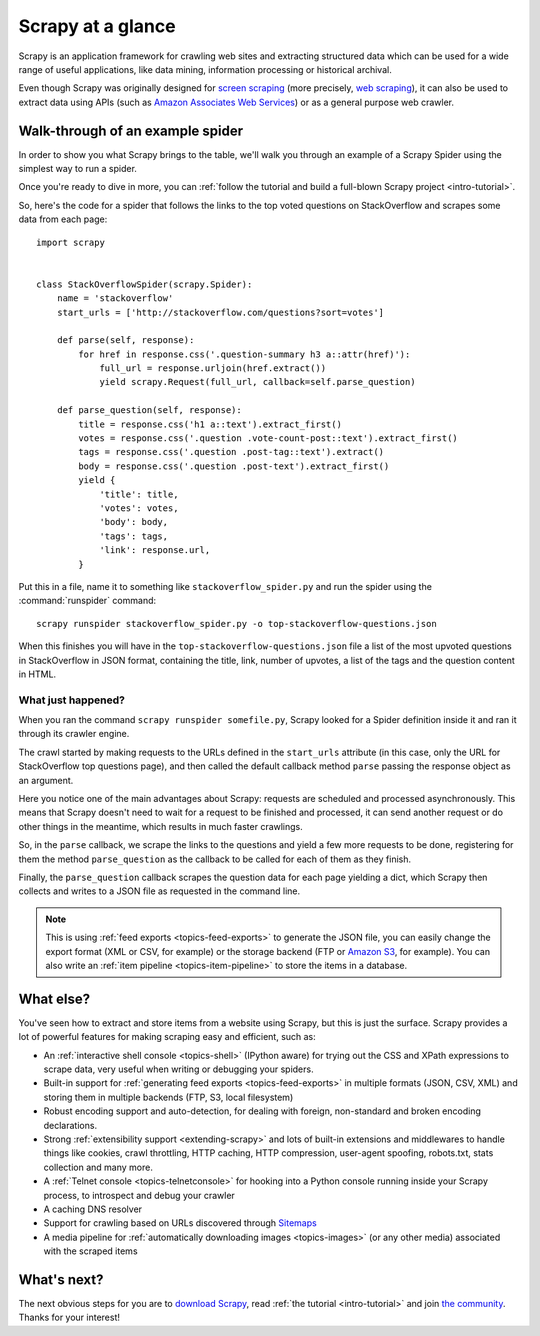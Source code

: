 .. _intro-overview:

==================
Scrapy at a glance
==================

Scrapy is an application framework for crawling web sites and extracting
structured data which can be used for a wide range of useful applications, like
data mining, information processing or historical archival.

Even though Scrapy was originally designed for `screen scraping`_ (more
precisely, `web scraping`_), it can also be used to extract data using APIs
(such as `Amazon Associates Web Services`_) or as a general purpose web
crawler.


Walk-through of an example spider
=================================

In order to show you what Scrapy brings to the table, we'll walk you
through an example of a Scrapy Spider using the simplest way to run a spider.

Once you're ready to dive in more, you can :ref:`follow the tutorial
and build a full-blown Scrapy project <intro-tutorial>`.

So, here's the code for a spider that follows the links to the top
voted questions on StackOverflow and scrapes some data from each page::

    import scrapy


    class StackOverflowSpider(scrapy.Spider):
        name = 'stackoverflow'
        start_urls = ['http://stackoverflow.com/questions?sort=votes']

        def parse(self, response):
            for href in response.css('.question-summary h3 a::attr(href)'):
                full_url = response.urljoin(href.extract())
                yield scrapy.Request(full_url, callback=self.parse_question)

        def parse_question(self, response):
            title = response.css('h1 a::text').extract_first()
            votes = response.css('.question .vote-count-post::text').extract_first()
            tags = response.css('.question .post-tag::text').extract()
            body = response.css('.question .post-text').extract_first()
            yield {
                'title': title,
                'votes': votes,
                'body': body,
                'tags': tags,
                'link': response.url,
            }


Put this in a file, name it to something like ``stackoverflow_spider.py``
and run the spider using the :command:`runspider` command::

    scrapy runspider stackoverflow_spider.py -o top-stackoverflow-questions.json


When this finishes you will have in the ``top-stackoverflow-questions.json`` file
a list of the most upvoted questions in StackOverflow in JSON format, containing the
title, link, number of upvotes, a list of the tags and the question content in HTML.


What just happened?
-------------------

When you ran the command ``scrapy runspider somefile.py``, Scrapy looked
for a Spider definition inside it and ran it through its crawler engine.

The crawl started by making requests to the URLs defined in the ``start_urls``
attribute (in this case, only the URL for StackOverflow top questions page),
and then called the default callback method ``parse`` passing the response
object as an argument.

Here you notice one of the main advantages about Scrapy: requests are
scheduled and processed asynchronously. This means that Scrapy doesn't
need to wait for a request to be finished and processed, it can send
another request or do other things in the meantime, which results in much
faster crawlings.

So, in the ``parse`` callback, we scrape the links to the questions and
yield a few more requests to be done, registering for them the method
``parse_question`` as the callback to be called for each of them as
they finish.

Finally, the ``parse_question`` callback scrapes the question data
for each page yielding a dict, which Scrapy then collects and
writes to a JSON file as requested in the command line.

.. note::

    This is using :ref:`feed exports <topics-feed-exports>` to generate the
    JSON file, you can easily change the export format (XML or CSV, for example) or the
    storage backend (FTP or `Amazon S3`_, for example).  You can also write an
    :ref:`item pipeline <topics-item-pipeline>` to store the items in a database.


.. _topics-whatelse:

What else?
==========

You've seen how to extract and store items from a website using Scrapy, but
this is just the surface. Scrapy provides a lot of powerful features for making
scraping easy and efficient, such as:

* An :ref:`interactive shell console <topics-shell>` (IPython aware) for trying
  out the CSS and XPath expressions to scrape data, very useful when writing or
  debugging your spiders.

* Built-in support for :ref:`generating feed exports <topics-feed-exports>` in
  multiple formats (JSON, CSV, XML) and storing them in multiple backends (FTP,
  S3, local filesystem)

* Robust encoding support and auto-detection, for dealing with foreign,
  non-standard and broken encoding declarations.

* Strong :ref:`extensibility support <extending-scrapy>` and lots of built-in
  extensions and middlewares to handle things like cookies, crawl throttling,
  HTTP caching, HTTP compression, user-agent spoofing, robots.txt,
  stats collection and many more.

* A :ref:`Telnet console <topics-telnetconsole>` for hooking into a Python
  console running inside your Scrapy process, to introspect and debug your
  crawler

* A caching DNS resolver

* Support for crawling based on URLs discovered through `Sitemaps`_

* A media pipeline for :ref:`automatically downloading images <topics-images>`
  (or any other media) associated with the scraped items

What's next?
============

The next obvious steps for you are to `download Scrapy`_, read :ref:`the
tutorial <intro-tutorial>` and join `the community`_. Thanks for your
interest!

.. _download Scrapy: http://scrapy.org/download/
.. _the community: http://scrapy.org/community/
.. _screen scraping: http://en.wikipedia.org/wiki/Screen_scraping
.. _web scraping: http://en.wikipedia.org/wiki/Web_scraping
.. _Amazon Associates Web Services: http://aws.amazon.com/associates/
.. _Amazon S3: http://aws.amazon.com/s3/
.. _Sitemaps: http://www.sitemaps.org
